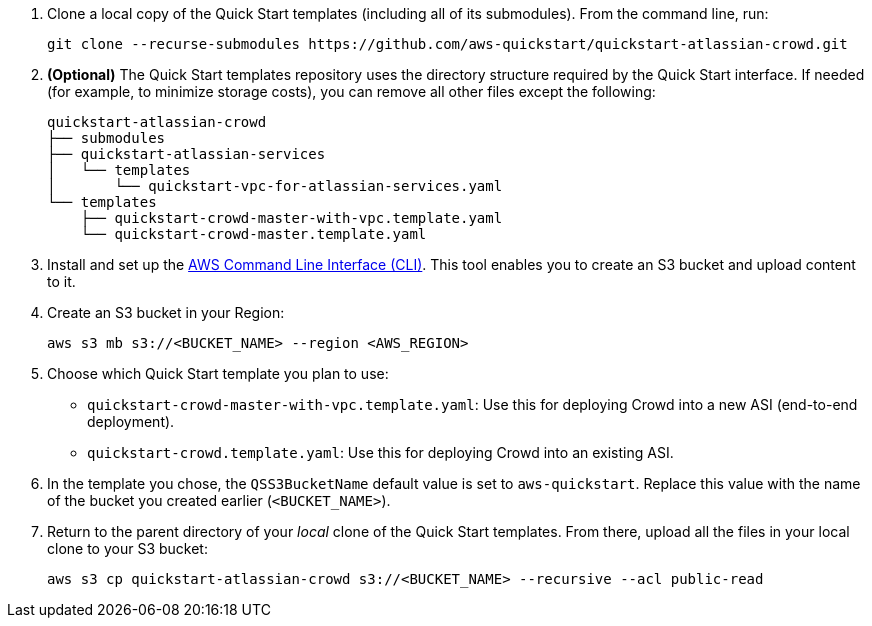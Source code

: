 . Clone a local copy of the Quick Start templates (including all of its submodules). From the command line, run:
+
----
git clone --recurse-submodules https://github.com/aws-quickstart/quickstart-atlassian-crowd.git
----
. *(Optional)* The Quick Start templates repository uses the directory structure required by the Quick Start interface. If needed (for example, to minimize storage costs), you can remove all other files except the following:
+
----
quickstart-atlassian-crowd
├── submodules
├── quickstart-atlassian-services
│   └── templates
│       └── quickstart-vpc-for-atlassian-services.yaml
└── templates
    ├── quickstart-crowd-master-with-vpc.template.yaml
    └── quickstart-crowd-master.template.yaml
----
. Install and set up the https://docs.aws.amazon.com/cli/latest/userguide/cli-chap-install.html[AWS Command Line Interface (CLI)]. This tool enables you to create an S3 bucket and upload content to it.
. Create an S3 bucket in your Region:
+
----
aws s3 mb s3://<BUCKET_NAME> --region <AWS_REGION>
----
. Choose which Quick Start template you plan to use:
** `quickstart-crowd-master-with-vpc.template.yaml`: Use this for deploying Crowd into a new ASI (end-to-end deployment).
+
** `quickstart-crowd.template.yaml`: Use this for deploying Crowd into an existing ASI.
. In the template you chose, the `QSS3BucketName` default value is set to `aws-quickstart`. Replace this value with the name of the bucket you created earlier (`<BUCKET_NAME>`).
. Return to the parent directory of your _local_ clone of the Quick Start templates. From there, upload all the files in your local clone to your S3 bucket:
+
----
aws s3 cp quickstart-atlassian-crowd s3://<BUCKET_NAME> --recursive --acl public-read
----
